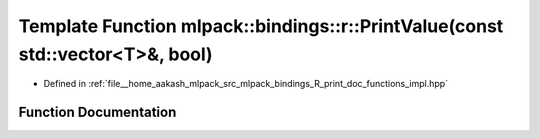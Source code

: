 .. _exhale_function_namespacemlpack_1_1bindings_1_1r_1a5987c36ea22f99323bb6eccf49b75706:

Template Function mlpack::bindings::r::PrintValue(const std::vector<T>&, bool)
==============================================================================

- Defined in :ref:`file__home_aakash_mlpack_src_mlpack_bindings_R_print_doc_functions_impl.hpp`


Function Documentation
----------------------


.. doxygenfunction:: mlpack::bindings::r::PrintValue(const std::vector<T>&, bool)
